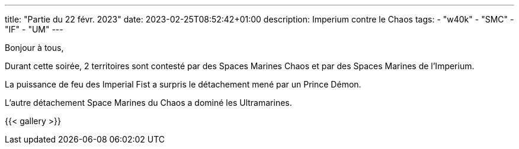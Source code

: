---
title: "Partie du 22 févr. 2023"
date: 2023-02-25T08:52:42+01:00
description: Imperium contre le Chaos
tags:
    - "w40k"
    - "SMC"
    - "IF"
    - "UM"
---

Bonjour à tous,

Durant cette soirée, 2 territoires sont contesté par des Spaces Marines Chaos et par des Spaces Marines de l'Imperium.

La puissance de feu des Imperial Fist a surpris le détachement mené par un Prince Démon.

L'autre détachement Space Marines du Chaos a dominé les Ultramarines.


{{< gallery >}}
